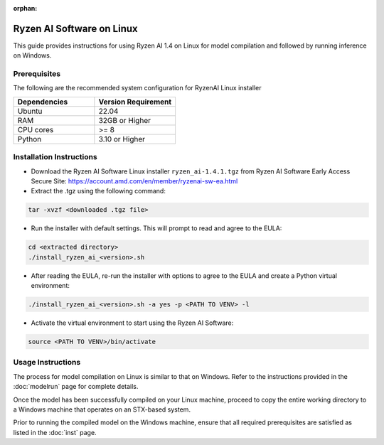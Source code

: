 :orphan:

##########################
Ryzen AI Software on Linux
##########################

This guide provides instructions for using Ryzen AI 1.4 on Linux for model compilation and followed by running inference on Windows.

*************
Prerequisites
*************
The following are the recommended system configuration for RyzenAI Linux installer

.. list-table:: 
   :widths: 25 25 
   :header-rows: 1

   * - Dependencies
     - Version Requirement
   * - Ubuntu
     - 22.04
   * - RAM
     - 32GB or Higher
   * - CPU cores
     - >= 8 
   * - Python
     - 3.10 or Higher


*************************
Installation Instructions
*************************

- Download the Ryzen AI Software Linux installer ``ryzen_ai-1.4.1.tgz`` from Ryzen AI Software Early Access Secure Site: https://account.amd.com/en/member/ryzenai-sw-ea.html

- Extract the .tgz using the following command: 

.. code-block::

    tar -xvzf <downloaded .tgz file>

- Run the installer with default settings. This will prompt to read and agree to the EULA:

.. code-block::

    cd <extracted directory>
    ./install_ryzen_ai_<version>.sh 

- After reading the EULA, re-run the installer with options to agree to the EULA and create a Python virtual environment:

.. code-block::

    ./install_ryzen_ai_<version>.sh -a yes -p <PATH TO VENV> -l

- Activate the virtual environment to start using the Ryzen AI Software:  

.. code-block::

   source <PATH TO VENV>/bin/activate


******************
Usage Instructions
******************

The process for model compilation on Linux is similar to that on Windows. Refer to the instructions provided in the :doc:`modelrun` page for complete details.

Once the model has been successfully compiled on your Linux machine, proceed to copy the entire working directory to a Windows machine that operates on an STX-based system.

Prior to running the compiled model on the Windows machine, ensure that all required prerequisites are satisfied as listed in the :doc:`inst` page.
